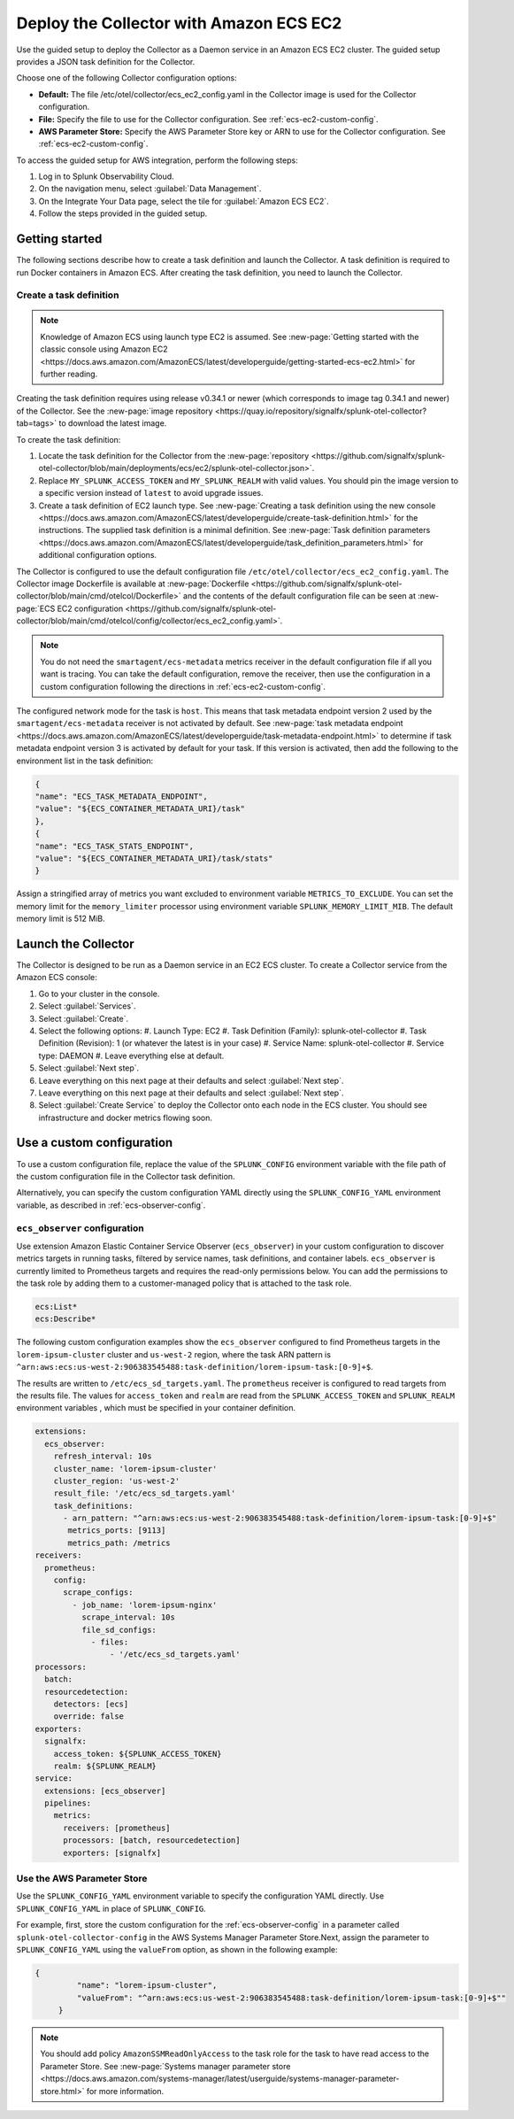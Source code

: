 .. _deployments-ecs-ec2:

********************************************************
Deploy the Collector with Amazon ECS EC2
********************************************************

.. meta::
      :description: Deploy the Splunk Observability Cloud OpenTelemetry Collector as a Daemon service in an Amazon ECS EC2 cluster.

Use the guided setup to deploy the Collector as a Daemon service in an Amazon ECS EC2 cluster. The guided setup provides a JSON task definition for the Collector.

Choose one of the following Collector configuration options:

- **Default:** The file /etc/otel/collector/ecs_ec2_config.yaml in the Collector image is used for the Collector configuration.
- **File:** Specify the file to use for the Collector configuration. See :ref:`ecs-ec2-custom-config`.
- **AWS Parameter Store:** Specify the AWS Parameter Store key or ARN to use for the Collector configuration. See :ref:`ecs-ec2-custom-config`.

To access the guided setup for AWS integration, perform the following steps:

#. Log in to Splunk Observability Cloud.
#. On the navigation menu, select :guilabel:`Data Management`.
#. On the Integrate Your Data page, select the tile for :guilabel:`Amazon ECS EC2`.
#. Follow the steps provided in the guided setup.

Getting started
=================================

The following sections describe how to create a task definition and launch the Collector. A task definition is required to run Docker containers in Amazon ECS. After creating the task definition, you need to launch the Collector.

Create a task definition
---------------------------------
.. note:: 
  
  Knowledge of Amazon ECS using launch type EC2 is assumed. See :new-page:`Getting started with the classic console using Amazon EC2 <https://docs.aws.amazon.com/AmazonECS/latest/developerguide/getting-started-ecs-ec2.html>` for further reading. 

Creating the task definition requires using release v0.34.1 or newer (which corresponds to image tag 0.34.1 and newer) of the Collector. See the :new-page:`image repository <https://quay.io/repository/signalfx/splunk-otel-collector?tab=tags>` to download the latest image.

To create the task definition:

1. Locate the task definition for the Collector from the :new-page:`repository <https://github.com/signalfx/splunk-otel-collector/blob/main/deployments/ecs/ec2/splunk-otel-collector.json>`.
2. Replace ``MY_SPLUNK_ACCESS_TOKEN`` and ``MY_SPLUNK_REALM`` with valid values. You should pin the image version to a specific version instead of ``latest`` to avoid upgrade issues. 
3. Create a task definition of EC2 launch type. See :new-page:`Creating a task definition using the new console <https://docs.aws.amazon.com/AmazonECS/latest/developerguide/create-task-definition.html>` for the instructions. The supplied task definition is a minimal definition. See :new-page:`Task definition parameters <https://docs.aws.amazon.com/AmazonECS/latest/developerguide/task_definition_parameters.html>` for additional configuration options.

The Collector is configured to use the default configuration file ``/etc/otel/collector/ecs_ec2_config.yaml``. The Collector image Dockerfile is available at :new-page:`Dockerfile <https://github.com/signalfx/splunk-otel-collector/blob/main/cmd/otelcol/Dockerfile>` and the contents of the default configuration file can be seen at :new-page:`ECS EC2 configuration <https://github.com/signalfx/splunk-otel-collector/blob/main/cmd/otelcol/config/collector/ecs_ec2_config.yaml>`. 

.. note::
   
   You do not need the ``smartagent/ecs-metadata`` metrics receiver in the default configuration file if all you want is tracing. You can take the default configuration, remove the receiver, then use the configuration in a custom configuration following the directions in :ref:`ecs-ec2-custom-config`.

The configured network mode for the task is ``host``. This means that task metadata endpoint version 2 used by the ``smartagent/ecs-metadata`` receiver is not activated by default. See :new-page:`task metadata endpoint <https://docs.aws.amazon.com/AmazonECS/latest/developerguide/task-metadata-endpoint.html>` to determine if task metadata endpoint version 3 is activated by default for your task. If this version is activated, then add the following to the environment list in the task definition:

.. code-block:: none

   {
   "name": "ECS_TASK_METADATA_ENDPOINT",
   "value": "${ECS_CONTAINER_METADATA_URI}/task"
   },
   {
   "name": "ECS_TASK_STATS_ENDPOINT",
   "value": "${ECS_CONTAINER_METADATA_URI}/task/stats"
   }

Assign a stringified array of metrics you want excluded to environment variable ``METRICS_TO_EXCLUDE``. You can set the memory limit for the ``memory_limiter`` processor using environment variable ``SPLUNK_MEMORY_LIMIT_MIB``. The default memory limit is 512 MiB. 

Launch the Collector
=============================
The Collector is designed to be run as a Daemon service in an EC2 ECS cluster. To create a Collector service from the Amazon ECS console:

#. Go to your cluster in the console.
#. Select :guilabel:`Services`. 
#. Select :guilabel:`Create`. 
#. Select the following options:
   #. Launch Type: EC2
   #. Task Definition (Family): splunk-otel-collector
   #. Task Definition (Revision): 1 (or whatever the latest is in your case)
   #. Service Name: splunk-otel-collector
   #. Service type: DAEMON
   #. Leave everything else at default.
#. Select :guilabel:`Next step`.
#. Leave everything on this next page at their defaults and select :guilabel:`Next step`.
#. Leave everything on this next page at their defaults and select :guilabel:`Next step`.
#. Select :guilabel:`Create Service` to deploy the Collector onto each node in the ECS cluster. You should see infrastructure and docker metrics flowing soon.

.. _ecs-ec2-custom-config:

Use a custom configuration
==============================
To use a custom configuration file, replace the value of the ``SPLUNK_CONFIG`` environment variable  with the file path of the custom configuration file in the Collector task definition.

Alternatively, you can specify the custom configuration YAML directly using the ``SPLUNK_CONFIG_YAML`` environment variable, as described in :ref:`ecs-observer-config`.

.. _ecs-observer-config:

``ecs_observer`` configuration
--------------------------------
Use extension Amazon Elastic Container Service Observer (``ecs_observer``) in your custom configuration to discover metrics targets in running tasks, filtered by service names, task definitions, and container labels. ``ecs_observer`` is currently limited to Prometheus targets and requires the read-only permissions below. You can add the permissions to the task role by adding them to a customer-managed policy that is attached to the task role.

.. code-block:: yaml


   ecs:List*
   ecs:Describe*

The following custom configuration examples show the ``ecs_observer`` configured to find Prometheus targets in the ``lorem-ipsum-cluster`` cluster and ``us-west-2`` region, where the task ARN pattern is ``^arn:aws:ecs:us-west-2:906383545488:task-definition/lorem-ipsum-task:[0-9]+$``. 

The results are written to ``/etc/ecs_sd_targets.yaml``. The ``prometheus`` receiver is configured to read targets from the results file. The values for ``access_token`` and ``realm`` are read from the ``SPLUNK_ACCESS_TOKEN`` and ``SPLUNK_REALM`` environment variables , which must be specified in your container definition.

.. code-block:: yaml


   extensions:
     ecs_observer:
       refresh_interval: 10s
       cluster_name: 'lorem-ipsum-cluster'
       cluster_region: 'us-west-2'
       result_file: '/etc/ecs_sd_targets.yaml'
       task_definitions:
         - arn_pattern: "^arn:aws:ecs:us-west-2:906383545488:task-definition/lorem-ipsum-task:[0-9]+$"
          metrics_ports: [9113]
          metrics_path: /metrics
   receivers:
     prometheus:
       config:
         scrape_configs:
           - job_name: 'lorem-ipsum-nginx'
             scrape_interval: 10s
             file_sd_configs:
               - files:
                   - '/etc/ecs_sd_targets.yaml'
   processors:
     batch:
     resourcedetection:
       detectors: [ecs]
       override: false    
   exporters:
     signalfx:
       access_token: ${SPLUNK_ACCESS_TOKEN}
       realm: ${SPLUNK_REALM}
   service:
     extensions: [ecs_observer]
     pipelines:
       metrics:
         receivers: [prometheus]
         processors: [batch, resourcedetection]
         exporters: [signalfx]

.. _aws-parameter-store:

Use the AWS Parameter Store
----------------------------

Use the ``SPLUNK_CONFIG_YAML`` environment variable to specify the configuration YAML directly. Use ``SPLUNK_CONFIG_YAML`` in place of ``SPLUNK_CONFIG``.

For example, first, store the custom configuration for the :ref:`ecs-observer-config` in a parameter called ``splunk-otel-collector-config`` in the AWS Systems Manager Parameter Store.Next, assign the parameter to ``SPLUNK_CONFIG_YAML`` using the ``valueFrom`` option, as shown in the following example:

.. code-block:: none

   {
            "name": "lorem-ipsum-cluster",
            "valueFrom": "^arn:aws:ecs:us-west-2:906383545488:task-definition/lorem-ipsum-task:[0-9]+$""
        }

.. note:: 
    
    You should add policy ``AmazonSSMReadOnlyAccess`` to the task role for the task to have read access to the Parameter Store. See :new-page:`Systems manager parameter store <https://docs.aws.amazon.com/systems-manager/latest/userguide/systems-manager-parameter-store.html>` for more information.
